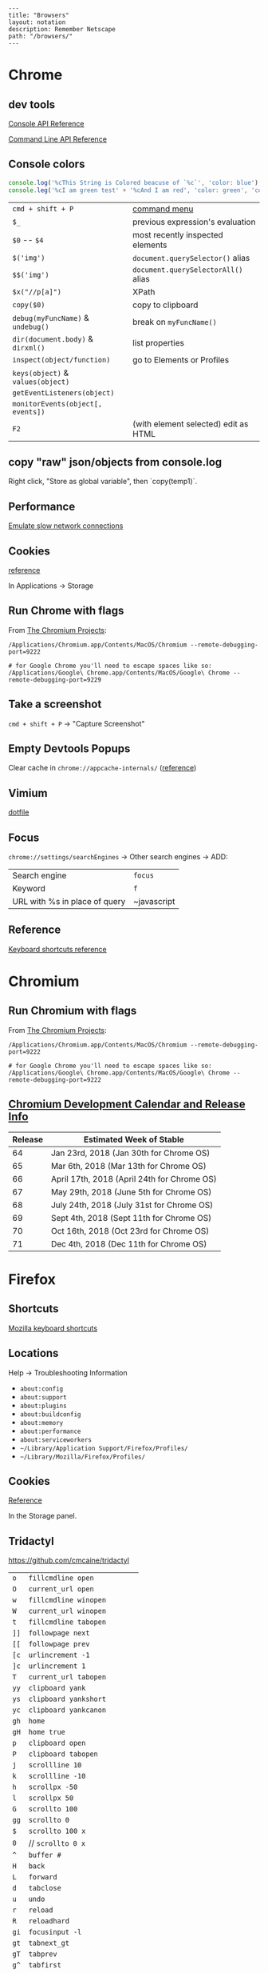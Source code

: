 #+OPTIONS: toc:nil -:nil H:6 ^:nil
#+EXCLUDE_TAGS: no_export
#+BEGIN_EXAMPLE
---
title: "Browsers"
layout: notation
description: Remember Netscape
path: "/browsers/"
---
#+END_EXAMPLE

* Chrome
  :PROPERTIES:
  :CUSTOM_ID: chrome
  :END:

** dev tools
   :PROPERTIES:
   :CUSTOM_ID: dev-tools
   :END:

[[https://developers.google.com/web/tools/chrome-devtools/console/console-reference][Console
API Reference]]

[[https://developers.google.com/web/tools/chrome-devtools/console/command-line-reference][Command
Line API Reference]]

** Console colors
   :PROPERTIES:
   :CUSTOM_ID: console-colors
   :END:

#+BEGIN_SRC js
    console.log('%cThis String is Colored beacuse of `%c`', 'color: blue');
    console.leg('%cI am green test' + '%cAnd I am red', 'color: green', 'color: red');
#+END_SRC

| =cmd + shift + P=                   | [[https://developers.google.com/web/tools/chrome-devtools/ui#command-menu][command menu]]   |
| =$_=                                | previous expression's evaluation                                                            |
| =$0= -- =$4=                        | most recently inspected elements                                                            |
| =$('img')=                          | =document.querySelector()= alias                                                            |
| =$$('img')=                         | =document.querySelectorAll()= alias                                                         |
| =$x("//p[a]")=                      | XPath                                                                                       |
| =copy($0)=                          | copy to clipboard                                                                           |
| =debug(myFuncName)= & =undebug()=   | break on =myFuncName()=                                                                     |
| =dir(document.body)= & =dirxml()=   | list properties                                                                             |
| =inspect(object/function)=          | go to Elements or Profiles                                                                  |
| =keys(object)= & =values(object)=   |                                                                                             |
| =getEventListeners(object)=         |                                                                                             |
| =monitorEvents(object[, events])=   |                                                                                             |
| =F2=                                | (with element selected) edit as HTML                                                        |

** copy "raw" json/objects from console.log

Right click, "Store as global variable", then `copy(temp1)`.

** Performance
   :PROPERTIES:
   :CUSTOM_ID: performance
   :END:

[[https://developers.google.com/web/tools/chrome-devtools/network-performance/reference#throttling][Emulate
slow network connections]]

** Cookies
   :PROPERTIES:
   :CUSTOM_ID: cookies
   :END:

[[https://developers.google.com/web/tools/chrome-devtools/manage-data/cookies][reference]]

In Applications -> Storage

** Run Chrome with flags
   :PROPERTIES:
   :CUSTOM_ID: run-chrome-with-flags
   :END:

From
[[http://www.chromium.org/developers/how-tos/run-chromium-with-flags][The
Chromium Projects]]:

#+BEGIN_EXAMPLE
/Applications/Chromium.app/Contents/MacOS/Chromium --remote-debugging-port=9222

# for Google Chrome you'll need to escape spaces like so:
/Applications/Google\ Chrome.app/Contents/MacOS/Google\ Chrome --remote-debugging-port=9229
#+END_EXAMPLE

** Take a screenshot
   :PROPERTIES:
   :CUSTOM_ID: take-a-screenshot
   :END:

=cmd + shift + P= -> "Capture Screenshot"

** Empty Devtools Popups
   :PROPERTIES:
   :CUSTOM_ID: empty-devtools-popups
   :END:

Clear cache in =chrome://appcache-internals/=
([[https://github.com/googlearchive/ADBPlugin/issues/14][reference]])

** Vimium
   :PROPERTIES:
   :CUSTOM_ID: vimium
   :END:

[[https://raw.githubusercontent.com/cozywigwam/dotfiles/master/.vimium][dotfile]]

** Focus

=chrome://settings/searchEngines= -> Other search engines -> ADD:

|-------------------------------+-------------|
| Search engine                 | ~focus~     |
| Keyword                       | ~f~         |
| URL with %s in place of query | ~javascript |

** Reference
   :PROPERTIES:
   :CUSTOM_ID: reference
   :END:

[[https://developers.google.com/web/tools/chrome-devtools/shortcuts][Keyboard
shortcuts reference]]

* Chromium
  :PROPERTIES:
  :CUSTOM_ID: chromium
  :END:

** Run Chromium with flags
   :PROPERTIES:
   :CUSTOM_ID: run-chromium-with-flags
   :END:

From
[[http://www.chromium.org/developers/how-tos/run-chromium-with-flags][The
Chromium Projects]]:

#+BEGIN_EXAMPLE
    /Applications/Chromium.app/Contents/MacOS/Chromium --remote-debugging-port=9222

    # for Google Chrome you'll need to escape spaces like so:
    /Applications/Google\ Chrome.app/Contents/MacOS/Google\ Chrome --remote-debugging-port=9222
#+END_EXAMPLE

** [[https://www.chromium.org/developers/calendar][Chromium Development
Calendar and Release Info]]
   :PROPERTIES:
   :CUSTOM_ID: chromium-development-calendar-and-release-info
   :END:

| Release   | Estimated Week of Stable                      |
|-----------+-----------------------------------------------|
| 64        | Jan 23rd, 2018 (Jan 30th for Chrome OS)       |
| 65        | Mar 6th, 2018 (Mar 13th for Chrome OS)        |
| 66        | April 17th, 2018 (April 24th for Chrome OS)   |
| 67        | May 29th, 2018 (June 5th for Chrome OS)       |
| 68        | July 24th, 2018 (July 31st for Chrome OS)     |
| 69        | Sept 4th, 2018 (Sept 11th for Chrome OS)      |
| 70        | Oct 16th, 2018 (Oct 23rd for Chrome OS)       |
| 71        | Dec 4th, 2018 (Dec 11th for Chrome OS)        |

* Firefox
  :PROPERTIES:
  :CUSTOM_ID: firefox
  :END:

** Shortcuts
   :PROPERTIES:
   :CUSTOM_ID: shortcuts
   :END:

[[https://developer.mozilla.org/en-US/docs/Tools/Keyboard_shortcuts][Mozilla
keyboard shortcuts]]

** Locations
   :PROPERTIES:
   :CUSTOM_ID: locations
   :END:

Help -> Troubleshooting Information

- =about:config=
- =about:support=
- =about:plugins=
- =about:buildconfig=
- =about:memory=
- =about:performance=
- =about:serviceworkers=
- =~/Library/Application Support/Firefox/Profiles/=
- =~/Library/Mozilla/Firefox/Profiles/=

** Cookies
   :PROPERTIES:
   :CUSTOM_ID: cookies-1
   :END:

[[https://developer.mozilla.org/en-US/docs/Tools/Storage_Inspector#Cookies][Reference]]

In the Storage panel.

** Tridactyl

https://github.com/cmcaine/tridactyl

| ~o~  | ~fillcmdline open~           |
| ~O~  | ~current_url open~           |
| ~w~  | ~fillcmdline winopen~        |
| ~W~  | ~current_url winopen~        |
| ~t~  | ~fillcmdline tabopen~        |
| ~]]~ | ~followpage next~            |
| ~[[~ | ~followpage prev~            |
| ~[c~ | ~urlincrement -1~            |
| ~]c~ | ~urlincrement 1~             |
| ~T~  | ~current_url tabopen~        |
| ~yy~ | ~clipboard yank~             |
| ~ys~ | ~clipboard yankshort~        |
| ~yc~ | ~clipboard yankcanon~        |
| ~gh~ | ~home~                       |
| ~gH~ | ~home true~                  |
| ~p~  | ~clipboard open~             |
| ~P~  | ~clipboard tabopen~          |
| ~j~  | ~scrollline 10~              |
| ~k~  | ~scrollline -10~             |
| ~h~  | ~scrollpx -50~               |
| ~l~  | ~scrollpx 50~                |
| ~G~  | ~scrollto 100~               |
| ~gg~ | ~scrollto 0~                 |
| ~$~  | ~scrollto 100 x~             |
| ~0~  | // ~scrollto 0 x~            |
| ~^~  | ~buffer #~                   |
| ~H~  | ~back~                       |
| ~L~  | ~forward~                    |
| ~d~  | ~tabclose~                   |
| ~u~  | ~undo~                       |
| ~r~  | ~reload~                     |
| ~R~  | ~reloadhard~                 |
| ~gi~ | ~focusinput -l~              |
| ~gt~ | ~tabnext_gt~                 |
| ~gT~ | ~tabprev~                    |
| ~g^~ | ~tabfirst~                   |
| ~g$~ | ~tablast~                    |
| ~gr~ | ~reader~                     |
| ~gu~ | ~urlparent~                  |
| ~gU~ | ~urlroot~                    |
| ~:~  | ~fillcmdline~                |
| ~s~  | ~fillcmdline open search~    |
| ~S~  | ~fillcmdline tabopen search~ |
| ~/~  | // ~find~                    |
| ~?~  | // ~find -1~                 |
| ~n~  | // ~findnext 1~              |
| ~N~  | // ~findnext -1~             |
| ~M~  | // ~gobble 1 quickmark~      |
| ~B~  | ~fillcmdline bufferall~      |
| ~b~  | // ~fillcmdline buffer~      |
| ~ZZ~ | ~qall~                       |
| ~f~  | ~hint~                       |
| ~F~  | ~hint -b~                    |
| ~;i~ | ~hint -i~                    |
| ~;I~ | ~hint -I~                    |
| ~;k~ | ~hint -k~                    |
| ~;y~ | ~hint -y~                    |
| ~;p~ | ~hint -p~                    |
| ~;r~ | ~hint -r~                    |
| ~;s~ | ~hint -s~                    |
| ~;S~ | ~hint -S~                    |
| ~;a~ | ~hint -a~                    |
| ~;A~ | ~hint -A~                    |
| ~;;~ | ~hint -;~                    |
| ~;#~ | ~hint -#~                    |
| ~I~  | ~mode ignore~                |
| ~a~  | ~current_url bmark~          |
| ~A~  | ~bmark~                      |
| ~zi~ | ~zoom 0.1 true~              |
| ~zo~ | ~zoom -0.1 true~             |
| ~zz~ | ~zoom 1~                     |
| ~.~  | ~REPEAT~                     |

| ~alias~   | ~command~    |
| ~au~      | ~autocmd~    |
| ~b~       | ~buffer~     |
| ~o~       | ~open~       |
| ~w~       | ~winopen~    |
| ~t~       | ~tabopen~    |
| ~tn~      | ~tabnext_gt~ |
| ~bn~      | ~tabnext_gt~ |
| ~tnext~   | ~tabnext_gt~ |
| ~bnext~   | ~tabnext_gt~ |
| ~tp~      | ~tabprev~    |
| ~tN~      | ~tabprev~    |
| ~bp~      | ~tabprev~    |
| ~bN~      | ~tabprev~    |
| ~tprev~   | ~tabprev~    |
| ~bprev~   | ~tabprev~    |
| ~bfirst~  | ~tabfirst~   |
| ~blast~   | ~tablast~    |
| ~tfirst~  | ~tabfirst~   |
| ~tlast~   | ~tablast~    |
| ~bd~      | ~tabclose~   |
| ~bdelete~ | ~tabclose~   |

** +Vimperator+
   :PROPERTIES:
   :CUSTOM_ID: vimperator
   :END:

+[[https://raw.githubusercontent.com/cozywigwam/dotfiles/master/.vimperatorrc][dotfile]]+

| =:hs! [filter]=   | history; use the bang to immediately open results              |
| =o O=             | open / open with current address populated                     |
| =t T=             | new tab / new tab with “                                       |
| =w W=             | new window / new window with “                                 |
| =p P=             | open with clipboard (URL or search) / new tab with clipboard   |
| =;=               | extendended hint                                               |
| =;;=              | focus                                                          |
| =;F=              | multiple background tabs                                       |
| =;S=              | save object                                                    |
| =;y=              | yank location                                                  |
| =;#=              | yank anchor URL                                                |
| =;v=              | view source                                                    |
| =;V=              | open source in editor                                          |
| =;c=              | open context menu                                              |
| =;i= & =;I=       | open media object (& in new tab)                               |
| =m=               | create mark                                                    |
| =M=               | create quickmark                                               |
| =:marks=          | see marks                                                      |
| =:qmark j=        | set "j"                                                        |
| =:qmarks j=       | see "j"                                                        |

** Misc
   :PROPERTIES:
   :CUSTOM_ID: misc
   :END:

To add "confirm on quit": =about:config=, =browser.showQuitWarning=

* Safari
  :PROPERTIES:
  :CUSTOM_ID: safari
  :END:

| +=cmd + opt + r=+                         | +responsive+   |
| Develop -> Enter Responsive Design Mode   | responsive     |
